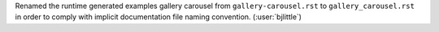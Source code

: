 Renamed the runtime generated examples gallery carousel from
``gallery-carousel.rst`` to ``gallery_carousel.rst`` in order to comply with
implicit documentation file naming convention. (:user:`bjlittle`)
